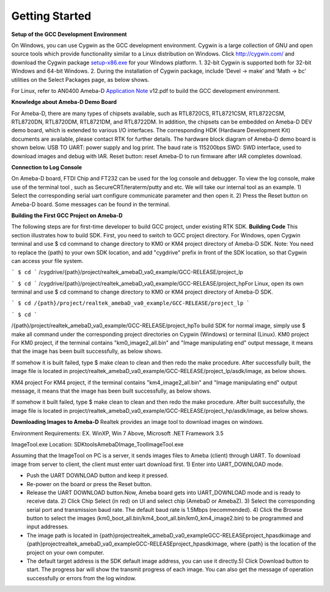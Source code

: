 ==============================================
Getting Started
==============================================

**Setup of the GCC Development Environment**

On Windows, you can use Cygwin as the GCC development environment.
Cygwin is a large collection of GNU and open source tools which provide
functionality similar to a Linux distribution on Windows.
Click `http://cygwin.com/  <http://cygwin.com/>`__\ and download the
Cygwin
package `setup-x86.exe  <http://www.cygwin.com/setup-x86.exe>`__\ for
your Windows platform. 1. 32-bit Cygwin is supported both for 32-bit
Windows and 64-bit Windows. 2. During the installation of Cygwin
package, include ‘Devel -> make’ and ‘Math -> bc’ utilities on the
Select Packages page, as below shows.

\ |1|\ |image1|\ 

For Linux, refer
to AN0400 Ameba-D `Application
Note  <https://www.amebaiot.com/sdk-download-manual-8722dm/>`__\ v12.pdf
to build the GCC development environment.  

**Knowledge about Ameba-D Demo Board**

For Ameba-D, there are many types of chipsets available, such as
RTL8720CS, RTL8721CSM, RTL8722CSM, RTL8720DN, RTL8720DM, RTL8721DM, and
RTL8722DM. In addition, the chipsets can be embedded on Ameba-D DEV demo
board, which is extended to various I/O interfaces. The corresponding
HDK (Hardware Development Kit) documents are available, please contact
RTK for further details. The hardware block diagram of Ameba-D demo
board is shown below. USB TO UART: power supply and log print. The baud
rate is 115200bps SWD: SWD interface, used to download images and debug
with IAR. Reset button: reset Ameba-D to run firmware after IAR
completes download.

\ |image2| 

**Connection to Log Console**

On Ameba-D board, FTDI Chip and FT232 can be used for the log console
and debugger. To view the log console, make use of the terminal tool ,
such as SecureCRT/teraterm/putty and etc. We will take our internal tool
as an example. 1) Select the corresponding serial uart configure
communicate parameter and then open it. 2) Press the Reset button on
Ameba-D board. Some messages can be found in the terminal.

\ |image3| 

**Building the First GCC Project on Ameba-D**

The following steps are for first-time developer to build GCC project,
under existing RTK SDK. **Building Code** This section illustrates how
to build SDK. First, you need to switch to GCC project directory. For
Windows, open Cygwin terminal and use $ cd command to change directory
to KM0 or KM4 project directory of Ameba-D SDK. Note: You need to
replace the {path} to your own SDK location, and add "cygdrive" prefix
in front of the SDK location, so that Cygwin can access your file
system.

``` $ cd ```
/cygdrive/{path}/project/realtek_amebaD_va0_example/GCC-RELEASE/project_lp

``` $ cd ```
/cygdrive/{path}/project/realtek_amebaD_va0_example/GCC-RELEASE/project_hpFor
Linux, open its own terminal and use $ cd command to change directory to
KM0 or KM4 project directory of Ameba-D SDK.

``` $ cd /{path}/project/realtek_amebaD_va0_example/GCC-RELEASE/project_lp ```

``` $ cd ```

/{path}/project/realtek_amebaD_va0_example/GCC-RELEASE/project_hpTo
build SDK for normal image, simply use $ make all command under the
corresponding project directories on Cygwin (Windows) or terminal
(Linux). KM0 project For KM0 project, if the terminal contains
"km0_image2_all.bin" and "Image manipulating end" output message, it
means that the image has been built successfully, as below
shows.

\ |image4|\ 

If somehow it is built failed, type $ make clean to
clean and then redo the make procedure. After successfully built, the
image file is located in
project/realtek_amebaD_va0_example/GCC-RELEASE/project_lp/asdk/image, as
below shows.

\ |image5|\ 

KM4 project For KM4 project, if the terminal
contains "km4_image2_all.bin" and "Image manipulating end" output
message, it means that the image has been built successfully, as below
shows.

\ |image6|\ 

If somehow it built failed, type $ make clean to clean
and then redo the make procedure. After built successfully, the image
file is located in
project/realtek_amebaD_va0_example/GCC-RELEASE/project_hp/asdk/image, as
below shows.

\ |image7|\ 

**Downloading Images to Ameba-D** Realtek
provides an image tool to download images on windows.

Environment Requirements: EX. WinXP, Win 7 Above, Microsoft .NET
Framework 3.5

ImageTool.exe Location:
SDK\tools\AmebaD\Image_Tool\ImageTool.exe

\ |image8|\ 

Assuming that the
ImageTool on PC is a server, it sends images files to Ameba (client)
through UART. To download image from server to client, the client must
enter uart download first. 1) Enter into UART_DOWNLOAD mode.

- Push the UART DOWNLOAD button and keep it pressed.

- Re-power on the board or press the Reset button.

- Release the UART DOWNLOAD button.Now, Ameba board gets into
  UART_DOWNLOAD mode and is ready to receive data. 2) Click Chip Select
  (in red) on UI and select chip (AmebaD or AmebaZ). 3) Select the
  corresponding serial port and transmission baud rate. The default baud
  rate is 1.5Mbps (recommended). 4) Click the Browse button to select the
  images (km0_boot_all.bin/km4_boot_all.bin/km0_km4_image2.bin) to be
  programmed and input addresses.

- The image path is located in
  {path}\project\realtek_amebaD_va0_example\GCC-RELEASE\project_hp\asdk\image
  and
  {path}\project\realtek_amebaD_va0_example\GCC-RELEASE\project_hp\asdk\image,
  where {path} is the location of the project on your own computer.

- The default target address is the SDK default image address, you can
  use it directly.5) Click Download button to start. The progress bar will
  show the transmit progress of each image. You can also get the message
  of operation successfully or errors from the log window.\ |image9|

.. |1| image:: ../media/getting_started/image1.png
   :width: 4.16667in
   :height: 4.16667in
.. |image1| image:: ../media/getting_started/image2.png
   :width: 4.16667in
   :height: 4.16667in
.. |image2| image:: ../media/getting_started/image3.png
   :width: 6.5in
   :height: 6.5in
.. |image3| image:: ../media/getting_started/image4.png
   :width: 5.20833in
   :height: 5.20833in
.. |image4| image:: ../media/getting_started/image5.png
   :width: 5.20833in
   :height: 5.20833in
.. |image5| image:: ../media/getting_started/image6.png
   :width: 5.20833in
   :height: 5.20833in
.. |image6| image:: ../media/getting_started/image7.png
   :width: 5.20833in
   :height: 5.20833in
.. |image7| image:: ../media/getting_started/image8.png
   :width: 5.20833in
   :height: 5.20833in
.. |image8| image:: ../media/getting_started/image9.png
   :width: 5.20833in
   :height: 5.20833in
.. |image9| image:: ../media/getting_started/image10.png
   :width: 5.20833in
   :height: 5.20833in
